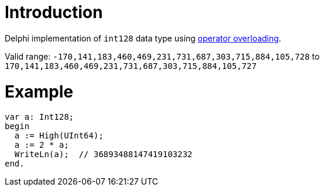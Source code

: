 = Introduction

Delphi implementation of `int128` data type using https://docwiki.embarcadero.com/RADStudio/Sydney/en/Operator_Overloading_(Delphi)[operator overloading].

Valid range: `-170,141,183,460,469,231,731,687,303,715,884,105,728` to `170,141,183,460,469,231,731,687,303,715,884,105,727`

= Example

[source,pascal]
var a: Int128;
begin
  a := High(UInt64);
  a := 2 * a;
  WriteLn(a);  // 36893488147419103232
end.
